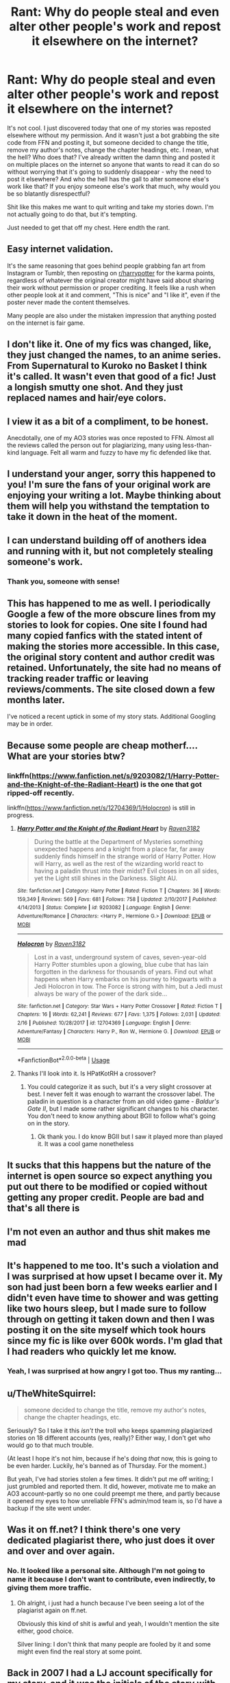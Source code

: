 #+TITLE: Rant: Why do people steal and even alter other people's work and repost it elsewhere on the internet?

* Rant: Why do people steal and even alter other people's work and repost it elsewhere on the internet?
:PROPERTIES:
:Author: Raven3182
:Score: 114
:DateUnix: 1552835825.0
:DateShort: 2019-Mar-17
:FlairText: Meta
:END:
It's not cool. I just discovered today that one of my stories was reposted elsewhere without my permission. And it wasn't just a bot grabbing the site code from FFN and posting it, but someone decided to change the title, remove my author's notes, change the chapter headings, etc. I mean, what the hell? Who does that? I've already written the damn thing and posted it on multiple places on the internet so anyone that wants to read it can do so without worrying that it's going to suddenly disappear - why the need to post it elsewhere? And who the hell has the gall to alter someone else's work like that? If you enjoy someone else's work that much, why would you be so blatantly disrespectful?

Shit like this makes me want to quit writing and take my stories down. I'm not actually going to do that, but it's tempting.

Just needed to get that off my chest. Here endth the rant.


** Easy internet validation.

It's the same reasoning that goes behind people grabbing fan art from Instagram or Tumblr, then reposting on [[/r/harrypotter][r/harrypotter]] for the karma points, regardless of whatever the original creator might have said about sharing their work without permission or proper crediting. It feels like a rush when other people look at it and comment, "This is nice" and "I like it", even if the poster never made the content themselves.

Many people are also under the mistaken impression that anything posted on the internet is fair game.
:PROPERTIES:
:Author: 4ecks
:Score: 79
:DateUnix: 1552836364.0
:DateShort: 2019-Mar-17
:END:


** I don't like it. One of my fics was changed, like, they just changed the names, to an anime series. From Supernatural to Kuroko no Basket I think it's called. It wasn't even that good of a fic! Just a longish smutty one shot. And they just replaced names and hair/eye colors.
:PROPERTIES:
:Author: reinadeluniverso
:Score: 18
:DateUnix: 1552841678.0
:DateShort: 2019-Mar-17
:END:


** I view it as a bit of a compliment, to be honest.

Anecdotally, one of my AO3 stories was once reposted to FFN. Almost all the reviews called the person out for plagiarizing, many using less-than-kind language. Felt all warm and fuzzy to have my fic defended like that.
:PROPERTIES:
:Author: rek-lama
:Score: 50
:DateUnix: 1552836772.0
:DateShort: 2019-Mar-17
:END:


** I understand your anger, sorry this happened to you! I'm sure the fans of your original work are enjoying your writing a lot. Maybe thinking about them will help you withstand the temptation to take it down in the heat of the moment.
:PROPERTIES:
:Author: lapaleja
:Score: 10
:DateUnix: 1552838593.0
:DateShort: 2019-Mar-17
:END:


** I can understand building off of anothers idea and running with it, but not completely stealing someone's work.
:PROPERTIES:
:Author: CuriousLurkerPresent
:Score: 7
:DateUnix: 1552849936.0
:DateShort: 2019-Mar-17
:END:

*** Thank you, someone with sense!
:PROPERTIES:
:Author: MusenUse_KC21
:Score: 2
:DateUnix: 1552862329.0
:DateShort: 2019-Mar-18
:END:


** This has happened to me as well. I periodically Google a few of the more obscure lines from my stories to look for copies. One site I found had many copied fanfics with the stated intent of making the stories more accessible. In this case, the original story content and author credit was retained. Unfortunately, the site had no means of tracking reader traffic or leaving reviews/comments. The site closed down a few months later.

I've noticed a recent uptick in some of my story stats. Additional Googling may be in order.
:PROPERTIES:
:Author: don_bski
:Score: 6
:DateUnix: 1552840026.0
:DateShort: 2019-Mar-17
:END:


** Because some people are cheap motherf.... What are your stories btw?
:PROPERTIES:
:Author: MoleOfWar
:Score: 3
:DateUnix: 1552841921.0
:DateShort: 2019-Mar-17
:END:

*** linkffn([[https://www.fanfiction.net/s/9203082/1/Harry-Potter-and-the-Knight-of-the-Radiant-Heart]]) is the one that got ripped-off recently.

linkffn([[https://www.fanfiction.net/s/12704369/1/Holocron]]) is still in progress.
:PROPERTIES:
:Author: Raven3182
:Score: 1
:DateUnix: 1552843722.0
:DateShort: 2019-Mar-17
:END:

**** [[https://www.fanfiction.net/s/9203082/1/][*/Harry Potter and the Knight of the Radiant Heart/*]] by [[https://www.fanfiction.net/u/1718773/Raven3182][/Raven3182/]]

#+begin_quote
  During the battle at the Department of Mysteries something unexpected happens and a knight from a place far, far away suddenly finds himself in the strange world of Harry Potter. How will Harry, as well as the rest of the wizarding world react to having a paladin thrust into their midst? Evil closes in on all sides, yet the Light still shines in the Darkness. Slight AU.
#+end_quote

^{/Site/:} ^{fanfiction.net} ^{*|*} ^{/Category/:} ^{Harry} ^{Potter} ^{*|*} ^{/Rated/:} ^{Fiction} ^{T} ^{*|*} ^{/Chapters/:} ^{36} ^{*|*} ^{/Words/:} ^{159,349} ^{*|*} ^{/Reviews/:} ^{569} ^{*|*} ^{/Favs/:} ^{681} ^{*|*} ^{/Follows/:} ^{758} ^{*|*} ^{/Updated/:} ^{2/10/2017} ^{*|*} ^{/Published/:} ^{4/14/2013} ^{*|*} ^{/Status/:} ^{Complete} ^{*|*} ^{/id/:} ^{9203082} ^{*|*} ^{/Language/:} ^{English} ^{*|*} ^{/Genre/:} ^{Adventure/Romance} ^{*|*} ^{/Characters/:} ^{<Harry} ^{P.,} ^{Hermione} ^{G.>} ^{*|*} ^{/Download/:} ^{[[http://www.ff2ebook.com/old/ffn-bot/index.php?id=9203082&source=ff&filetype=epub][EPUB]]} ^{or} ^{[[http://www.ff2ebook.com/old/ffn-bot/index.php?id=9203082&source=ff&filetype=mobi][MOBI]]}

--------------

[[https://www.fanfiction.net/s/12704369/1/][*/Holocron/*]] by [[https://www.fanfiction.net/u/1718773/Raven3182][/Raven3182/]]

#+begin_quote
  Lost in a vast, underground system of caves, seven-year-old Harry Potter stumbles upon a glowing, blue cube that has lain forgotten in the darkness for thousands of years. Find out what happens when Harry embarks on his journey to Hogwarts with a Jedi Holocron in tow. The Force is strong with him, but a Jedi must always be wary of the power of the dark side...
#+end_quote

^{/Site/:} ^{fanfiction.net} ^{*|*} ^{/Category/:} ^{Star} ^{Wars} ^{+} ^{Harry} ^{Potter} ^{Crossover} ^{*|*} ^{/Rated/:} ^{Fiction} ^{T} ^{*|*} ^{/Chapters/:} ^{16} ^{*|*} ^{/Words/:} ^{62,241} ^{*|*} ^{/Reviews/:} ^{677} ^{*|*} ^{/Favs/:} ^{1,375} ^{*|*} ^{/Follows/:} ^{2,031} ^{*|*} ^{/Updated/:} ^{2/16} ^{*|*} ^{/Published/:} ^{10/28/2017} ^{*|*} ^{/id/:} ^{12704369} ^{*|*} ^{/Language/:} ^{English} ^{*|*} ^{/Genre/:} ^{Adventure/Fantasy} ^{*|*} ^{/Characters/:} ^{Harry} ^{P.,} ^{Ron} ^{W.,} ^{Hermione} ^{G.} ^{*|*} ^{/Download/:} ^{[[http://www.ff2ebook.com/old/ffn-bot/index.php?id=12704369&source=ff&filetype=epub][EPUB]]} ^{or} ^{[[http://www.ff2ebook.com/old/ffn-bot/index.php?id=12704369&source=ff&filetype=mobi][MOBI]]}

--------------

*FanfictionBot*^{2.0.0-beta} | [[https://github.com/tusing/reddit-ffn-bot/wiki/Usage][Usage]]
:PROPERTIES:
:Author: FanfictionBot
:Score: 1
:DateUnix: 1552843759.0
:DateShort: 2019-Mar-17
:END:


**** Thanks I'll look into it. Is HPatKotRH a crossover?
:PROPERTIES:
:Author: MoleOfWar
:Score: 1
:DateUnix: 1552844917.0
:DateShort: 2019-Mar-17
:END:

***** You could categorize it as such, but it's a very slight crossover at best. I never felt it was enough to warrant the crossover label. The paladin in question is a character from an old video game - /Baldur's Gate II/, but I made some rather significant changes to his character. You don't need to know anything about BGII to follow what's going on in the story.
:PROPERTIES:
:Author: Raven3182
:Score: 1
:DateUnix: 1552847724.0
:DateShort: 2019-Mar-17
:END:

****** Ok thank you. I do know BGII but I saw it played more than played it. It was a cool game nonetheless
:PROPERTIES:
:Author: MoleOfWar
:Score: 1
:DateUnix: 1552848857.0
:DateShort: 2019-Mar-17
:END:


** It sucks that this happens but the nature of the internet is open source so expect anything you put out there to be modified or copied without getting any proper credit. People are bad and that's all there is
:PROPERTIES:
:Author: mayoayox
:Score: 3
:DateUnix: 1552844032.0
:DateShort: 2019-Mar-17
:END:


** I'm not even an author and thus shit makes me mad
:PROPERTIES:
:Score: 3
:DateUnix: 1552859285.0
:DateShort: 2019-Mar-18
:END:


** It's happened to me too. It's such a violation and I was surprised at how upset I became over it. My son had just been born a few weeks earlier and I didn't even have time to shower and was getting like two hours sleep, but I made sure to follow through on getting it taken down and then I was posting it on the site myself which took hours since my fic is like over 600k words. I'm glad that I had readers who quickly let me know.
:PROPERTIES:
:Author: grace644
:Score: 4
:DateUnix: 1552844077.0
:DateShort: 2019-Mar-17
:END:

*** Yeah, I was surprised at how angry I got too. Thus my ranting...
:PROPERTIES:
:Author: Raven3182
:Score: 4
:DateUnix: 1552847542.0
:DateShort: 2019-Mar-17
:END:


** u/TheWhiteSquirrel:
#+begin_quote
  someone decided to change the title, remove my author's notes, change the chapter headings, etc.
#+end_quote

Seriously? So I take it this /isn't/ the troll who keeps spamming plagiarized stories on 18 different accounts (yes, really)? Either way, I don't get who would go to that much trouble.

(At least I hope it's not him, because if he's doing /that/ now, this is going to be even harder. Luckily, he's banned as of Thursday. For the moment.)

But yeah, I've had stories stolen a few times. It didn't put me off writing; I just grumbled and reported them. It did, however, motivate me to make an AO3 account--partly so no one could preempt me there, and partly because it opened my eyes to how unreliable FFN's admin/mod team is, so I'd have a backup if the site went under.
:PROPERTIES:
:Author: TheWhiteSquirrel
:Score: 2
:DateUnix: 1552850158.0
:DateShort: 2019-Mar-17
:END:


** Was it on ff.net? I think there's one very dedicated plagiarist there, who just does it over and over and over again.
:PROPERTIES:
:Author: Deathcrow
:Score: 1
:DateUnix: 1552856225.0
:DateShort: 2019-Mar-18
:END:

*** No. It looked like a personal site. Although I'm not going to name it because I don't want to contribute, even indirectly, to giving them more traffic.
:PROPERTIES:
:Author: Raven3182
:Score: 1
:DateUnix: 1552860961.0
:DateShort: 2019-Mar-18
:END:

**** Oh alright, i just had a hunch because I've been seeing a lot of the plagiarist again on ff.net.

Obviously this kind of shit is awful and yeah, I wouldn't mention the site either, good choice.

Silver lining: I don't think that many people are fooled by it and some might even find the real story at some point.
:PROPERTIES:
:Author: Deathcrow
:Score: 1
:DateUnix: 1552861079.0
:DateShort: 2019-Mar-18
:END:


** Back in 2007 I had a LJ account specifically for my story, and it was the initials of the story with an underscore 'inscribed.' I found out a few months later that someone wrote a weird copy of the story and named theirs the exact same way. It was before there were websites that would rephrase things if you plugged in text, so that was something they basically just did on their own for the fun of it, I guess?

​

It's a backhanded compliment, really. It's okay not to take it that way of course! It's just so ridiculous because unless your particular corner of the fandom is super huge, people WILL find out and think poorly of the copycat.

​

Please don't take your stuff down, though. That might encourage them to think that they can put their copies up and you won't ever find out about it and they'll get all your accolades. I'm sorry this happened to you :(
:PROPERTIES:
:Author: darsynia
:Score: 1
:DateUnix: 1552860370.0
:DateShort: 2019-Mar-18
:END:


** Some one did the same thing to my Lilith Halestorm fanfic and another practically used the first chapter of that very same fic for their own story, just changing fem!Harry to their own main character Harry. Like look, I get that you enjoy my writing and if you get inspired from it that's awesome as hell, but if it is word for word like what I saw, then that's not cool.
:PROPERTIES:
:Author: MusenUse_KC21
:Score: 1
:DateUnix: 1552862281.0
:DateShort: 2019-Mar-18
:END:


** "The problem with living outside the law is that you no longer have its protection." - Capote

By and large, fan-works are considered illegitimate by the current legal scheme. This is problematic because it puts in a grey area a lot of items that an average person would consider acceptable. (Not-for-profit derived works, that do not compete with the original work, shared between fans who have purchased the original work is one example). There is fair use, but it is unclear and hard to use.

Of course, this results in a lot of people ignoring the law because of its stupidity. But then, once you are no longer following the law, where is the line if you stop? Its hard to complain about someone appropriating your work when you are appropriating someone else's work?
:PROPERTIES:
:Author: StarDolph
:Score: -1
:DateUnix: 1552941576.0
:DateShort: 2019-Mar-19
:END:

*** u/Raven3182:
#+begin_quote
  Its hard to complain about someone appropriating your work when you are appropriating someone else's work?
#+end_quote

Bullshit. Look up the copyright arguments regarding fanfiction and transformative works. There's a big difference between that and copying someone else's work word for word.
:PROPERTIES:
:Author: Raven3182
:Score: 2
:DateUnix: 1552942108.0
:DateShort: 2019-Mar-19
:END:

**** Copyright law is pretty unambiguous. Fanfiction is clearly a derived work, and the law clearly gives the copyright owner exclusive control over derived works. There is an argument around fair use, but fair use is case-by-case, expensive for all parties, and is NOT clear what it applies to before the fact. (I hold that fair use in the US fair use is way weaker than it needs to be). Basically, unless you are doing a clear parody or criticism, it is far from something that can be relied upon.

I'm not saying there isn't a moral distinction. Their clearly is. But as far as the rules are currently written, we are all playing outside the rulebook.

Edit: Or to put another way: If copyright law clearly laid out what kind of derived fan works are acceptable and what kind need approval, and it was either more in line with what is considered acceptable or moved the culture of fan works toward the approved model, then it would be a lot easier to call out people for violating those standards. They do not exist, so it is much harder.

​

For further reading, [wikipeidas]([[https://en.wikipedia.org/wiki/Legal_issues_with_fan_fiction]]) writedown. This also only applies to US law.

Just saying, if we reformed copyright law to put clear, distinct rules on what is acceptable fan works and what is not (not the current, unclear mess), it would be a lot easier to draw these distinctions.
:PROPERTIES:
:Author: StarDolph
:Score: 1
:DateUnix: 1552942767.0
:DateShort: 2019-Mar-19
:END:

***** [[https://en.wikipedia.org/wiki/Legal_issues_with_fan_fiction#Advocacy_regarding_the_legality_of_fan_fiction][Behold the ambiguity!]]
:PROPERTIES:
:Author: Raven3182
:Score: 1
:DateUnix: 1552943319.0
:DateShort: 2019-Mar-19
:END:

****** Yes, that is the Fair Use argument I was mentioning. It is clear as mud. Not exactly a clear set of rules you can use to say 'what is right' and 'what is wrong'.
:PROPERTIES:
:Author: StarDolph
:Score: 1
:DateUnix: 1552960335.0
:DateShort: 2019-Mar-19
:END:
